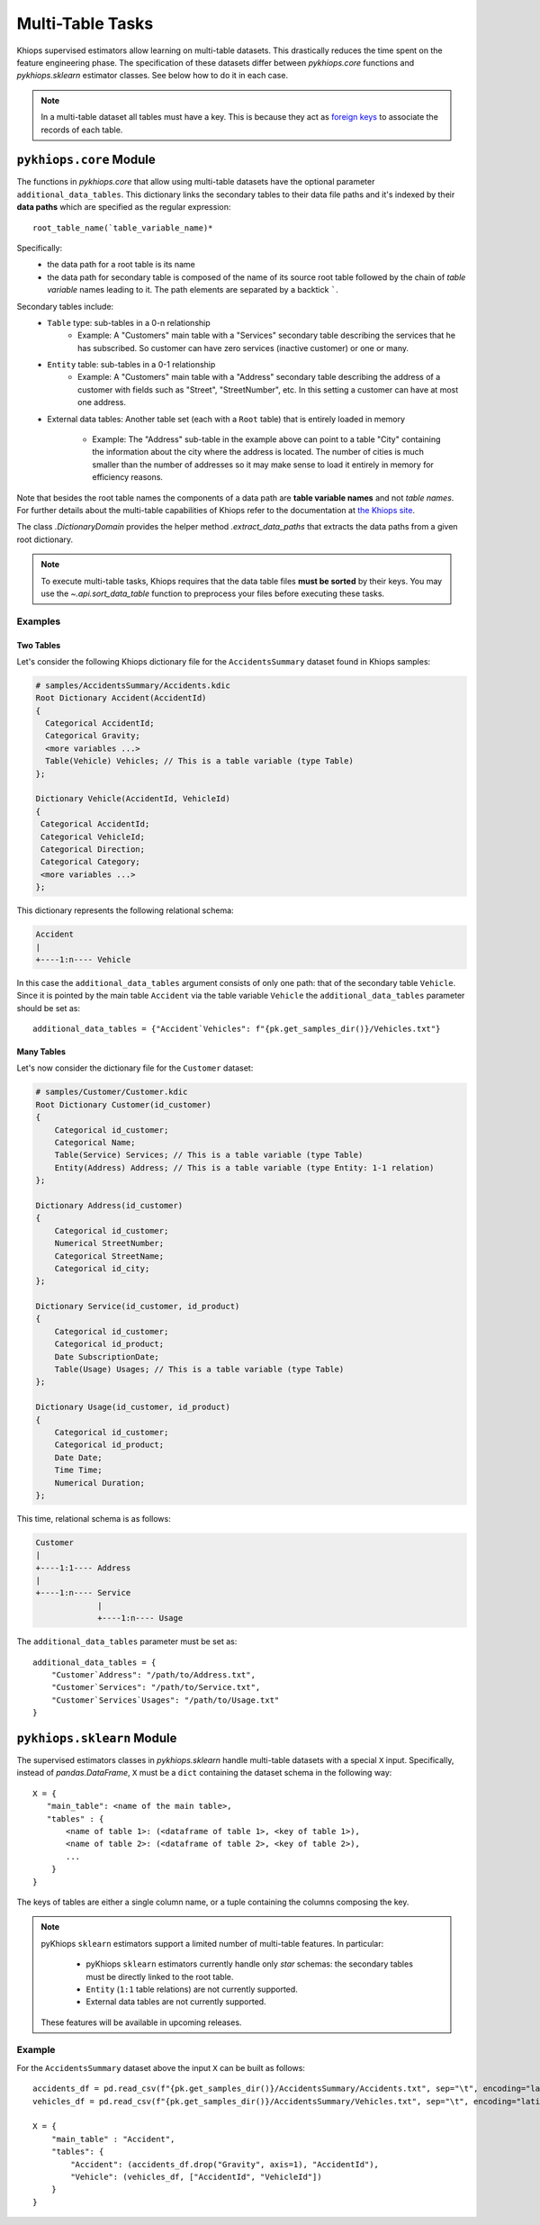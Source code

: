 Multi-Table Tasks
=================
Khiops supervised estimators allow learning on multi-table datasets. This drastically reduces the
time spent on the feature engineering phase. The specification of these datasets differ between
`pykhiops.core` functions and `pykhiops.sklearn` estimator classes. See below how to do it in each
case.

.. note::
   In a multi-table dataset all tables must have a key. This is because they act as `foreign keys
   <https://en.wikipedia.org/wiki/Foreign_key>`_ to associate the records of each table.

``pykhiops.core`` Module
------------------------
The functions in `pykhiops.core` that allow using multi-table datasets have the optional parameter
``additional_data_tables``. This dictionary links the secondary tables to their data file paths and
it's indexed by their **data paths** which are specified as the regular expression::

    root_table_name(`table_variable_name)*

Specifically:
    - the data path for a root table is its name
    - the data path for secondary table is composed of the name of its source root table followed
      by the chain of *table variable* names leading to it. The path elements are separated by a
      backtick `````.

Secondary tables include:
    - ``Table`` type: sub-tables in a 0-n relationship
        - Example: A "Customers" main table with a "Services" secondary table describing the
          services that he has subscribed. So customer can have zero services (inactive customer) or
          one or many.

    - ``Entity`` table: sub-tables in a 0-1 relationship
        - Example: A "Customers" main table with a "Address" secondary table describing the address
          of a customer with fields such as "Street", "StreetNumber", etc. In this setting a
          customer can have at most one address.

    - External data tables: Another table set (each with a ``Root`` table) that is entirely loaded
      in memory

        - Example: The "Address" sub-table in the example above can point to a table "City"
          containing the information about the city where the address is located. The number of
          cities is much smaller than the number of addresses so it may make sense to load it
          entirely in memory for efficiency reasons.

Note that besides the root table names the components of a data path are **table variable names**
and not *table names*. For further details about the multi-table capabilities of Khiops refer to the
documentation at `the Khiops site <https://www.khiops.com/html/KhiopsGuide.htm>`_.

The class `.DictionaryDomain` provides the helper method `.extract_data_paths` that extracts the
data paths from a given root dictionary.

.. note::
   To execute multi-table tasks, Khiops requires that the data table files **must be sorted** by
   their keys. You may use the `~.api.sort_data_table` function to preprocess your files before
   executing these tasks.

Examples
~~~~~~~~

Two Tables
^^^^^^^^^^

Let's consider the following Khiops dictionary file for the ``AccidentsSummary`` dataset
found in Khiops samples:

.. code-block:: c

    # samples/AccidentsSummary/Accidents.kdic
    Root Dictionary Accident(AccidentId)
    {
      Categorical AccidentId;
      Categorical Gravity;
      <more variables ...>
      Table(Vehicle) Vehicles; // This is a table variable (type Table)
    };

    Dictionary Vehicle(AccidentId, VehicleId)
    {
     Categorical AccidentId;
     Categorical VehicleId;
     Categorical Direction;
     Categorical Category;
     <more variables ...>
    };

This dictionary represents the following relational schema:

.. code-block:: text

    Accident
    |
    +----1:n---- Vehicle

In this case the ``additional_data_tables`` argument consists of only one path: that of the
secondary table ``Vehicle``. Since it is pointed by the main table ``Accident`` via the table
variable ``Vehicle`` the ``additional_data_tables`` parameter should be set as::

    additional_data_tables = {"Accident`Vehicles": f"{pk.get_samples_dir()}/Vehicles.txt"}


Many Tables
^^^^^^^^^^^
Let's now consider the dictionary file for the ``Customer`` dataset:

.. code-block:: c

    # samples/Customer/Customer.kdic
    Root Dictionary Customer(id_customer)
    {
        Categorical id_customer;
        Categorical Name;
        Table(Service) Services; // This is a table variable (type Table)
        Entity(Address) Address; // This is a table variable (type Entity: 1-1 relation)
    };

    Dictionary Address(id_customer)
    {
        Categorical id_customer;
        Numerical StreetNumber;
        Categorical StreetName;
        Categorical id_city;
    };

    Dictionary Service(id_customer, id_product)
    {
        Categorical id_customer;
        Categorical id_product;
        Date SubscriptionDate;
        Table(Usage) Usages; // This is a table variable (type Table)
    };

    Dictionary Usage(id_customer, id_product)
    {
        Categorical id_customer;
        Categorical id_product;
        Date Date;
        Time Time;
        Numerical Duration;
    };

This time, relational schema is as follows:

.. code-block:: text

    Customer
    |
    +----1:1---- Address
    |
    +----1:n---- Service
                 |
                 +----1:n---- Usage


The ``additional_data_tables`` parameter must be set as::

    additional_data_tables = {
        "Customer`Address": "/path/to/Address.txt",
        "Customer`Services": "/path/to/Service.txt",
        "Customer`Services`Usages": "/path/to/Usage.txt"
    }


``pykhiops.sklearn`` Module
---------------------------

The supervised estimators classes in `pykhiops.sklearn` handle multi-table datasets with a special
``X`` input. Specifically, instead of `pandas.DataFrame`, ``X`` must be a ``dict`` containing the
dataset schema in the following way::

   X = {
      "main_table": <name of the main table>,
      "tables" : {
          <name of table 1>: (<dataframe of table 1>, <key of table 1>),
          <name of table 2>: (<dataframe of table 2>, <key of table 2>),
          ...
       }
   }

The keys of tables are either a single column name, or a tuple containing the columns composing the
key.

.. note::
   pyKhiops ``sklearn`` estimators support a limited number of multi-table features. In
   particular:

     - pyKhiops ``sklearn`` estimators currently handle only *star* schemas: the secondary tables
       must be directly linked to the root table.
     - ``Entity`` (``1:1`` table relations) are not currently supported.
     - External data tables are not currently supported.

   These features will be available in upcoming releases.

Example
~~~~~~~
For the ``AccidentsSummary`` dataset above the input ``X`` can be built as follows::

  accidents_df = pd.read_csv(f"{pk.get_samples_dir()}/AccidentsSummary/Accidents.txt", sep="\t", encoding="latin1")
  vehicles_df = pd.read_csv(f"{pk.get_samples_dir()}/AccidentsSummary/Vehicles.txt", sep="\t", encoding="latin1")

  X = {
      "main_table" : "Accident",
      "tables": {
          "Accident": (accidents_df.drop("Gravity", axis=1), "AccidentId"),
          "Vehicle": (vehicles_df, ["AccidentId", "VehicleId"])
      }
  }

